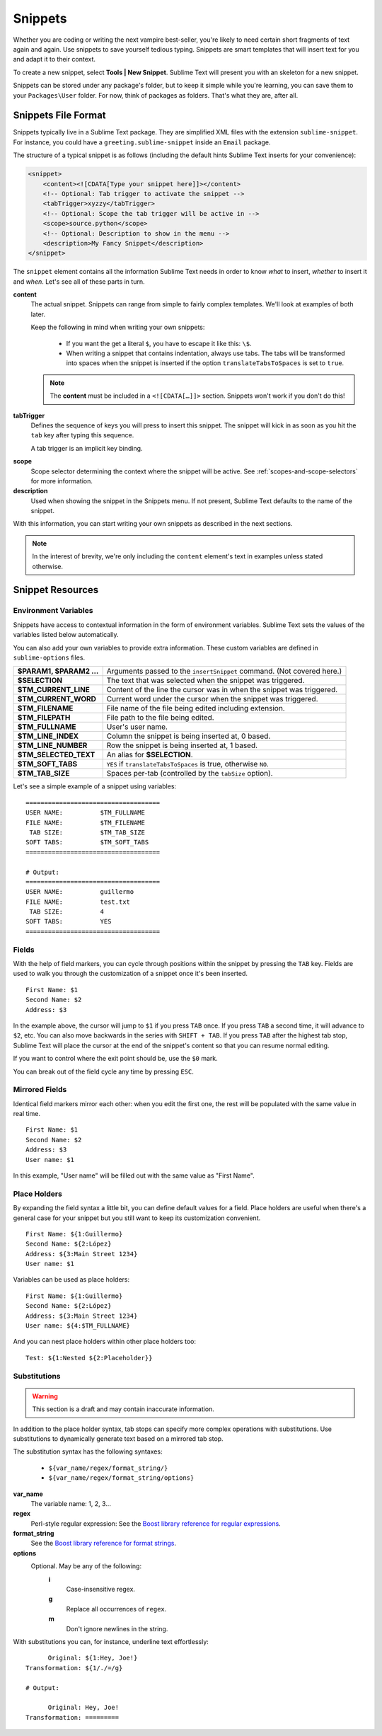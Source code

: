 Snippets
========

Whether you are coding or writing the next vampire best-seller, you're likely to
need certain short fragments of text again and again. Use snippets to save yourself
tedious typing. Snippets are smart templates that will insert text for you and
adapt it to their context.

To create a new snippet, select **Tools | New Snippet**. Sublime Text will
present you with an skeleton for a new snippet.

Snippets can be stored under any package's folder, but to keep it simple while
you're learning, you can save them to your ``Packages\User`` folder. For now,
think of packages as folders. That's what they are, after all.

Snippets File Format
********************

Snippets typically live in a Sublime Text package. They are simplified XML files
with the extension ``sublime-snippet``. For instance, you could have a
``greeting.sublime-snippet`` inside an ``Email`` package.

The structure of a typical snippet is as follows (including the default hints
Sublime Text inserts for your convenience):

.. code-block:: xml

    <snippet>
        <content><![CDATA[Type your snippet here]]></content>
        <!-- Optional: Tab trigger to activate the snippet -->
        <tabTrigger>xyzzy</tabTrigger>
        <!-- Optional: Scope the tab trigger will be active in -->
        <scope>source.python</scope>
        <!-- Optional: Description to show in the menu -->
        <description>My Fancy Snippet</description>
    </snippet>

The ``snippet`` element contains all the information Sublime Text needs in order
to know *what* to insert, *whether* to insert it and *when*. Let's see all of
these parts in turn.

**content**
    The actual snippet. Snippets can range from simple to fairly complex
    templates. We'll look at examples of both later.

    Keep the following in mind when writing your own snippets:

        - If you want the get a literal ``$``, you have to escape it like this: ``\$``.

        - When writing a snippet that contains indentation, always use tabs. The
          tabs will be transformed into spaces when the snippet is inserted if the
          option ``translateTabsToSpaces`` is set to ``true``.

    .. note::
        The **content** must be included in a ``<![CDATA[…]]>`` section.
        Snippets won't work if you don't do this!

**tabTrigger**
    Defines the sequence of keys you will press to insert this snippet. The
    snippet will kick in as soon as you hit the ``tab`` key after typing this
    sequence.

    A tab trigger is an implicit key binding.

.. XXX Link to commands
    .. note::
        There are other ways to cause Sublime Text to insert snippets via
        commands.

**scope**
    Scope selector determining the context where the snippet will be active.
    See :ref:`scopes-and-scope-selectors` for more information.

**description**
    Used when showing the snippet in the Snippets menu. If not present, Sublime Text
    defaults to the name of the snippet.

With this information, you can start writing your own snippets as described in
the next sections.

.. note::
    In the interest of brevity, we're only including the ``content``
    element's text in examples unless stated otherwise.

Snippet Resources
*****************

Environment Variables
---------------------

Snippets have access to contextual information in the form of environment variables.
Sublime Text sets the values of the variables listed below automatically.

You can also add your own variables to provide extra information. These custom
variables are defined in ``sublime-options`` files.

======================    ====================================================================================
**$PARAM1, $PARAM2 …**      Arguments passed to the ``insertSnippet`` command. (Not covered here.)
**$SELECTION**             The text that was selected when the snippet was triggered.
**$TM_CURRENT_LINE**       Content of the line the cursor was in when the snippet was triggered.
**$TM_CURRENT_WORD**       Current word under the cursor when the snippet was triggered.
**$TM_FILENAME**           File name of the file being edited including extension.
**$TM_FILEPATH**           File path to the file being edited.
**$TM_FULLNAME**           User's user name.
**$TM_LINE_INDEX**         Column the snippet is being inserted at, 0 based.
**$TM_LINE_NUMBER**        Row the snippet is being inserted at, 1 based.
**$TM_SELECTED_TEXT**      An alias for **$SELECTION**.
**$TM_SOFT_TABS**          ``YES`` if ``translateTabsToSpaces`` is true, otherwise ``NO``.
**$TM_TAB_SIZE**           Spaces per-tab (controlled by the ``tabSize`` option).
======================    ====================================================================================

Let's see a simple example of a snippet using variables::

    ====================================
    USER NAME:          $TM_FULLNAME
    FILE NAME:          $TM_FILENAME
     TAB SIZE:          $TM_TAB_SIZE
    SOFT TABS:          $TM_SOFT_TABS
    ====================================

    # Output:
    ====================================
    USER NAME:          guillermo
    FILE NAME:          test.txt
     TAB SIZE:          4
    SOFT TABS:          YES
    ====================================


Fields
------

With the help of field markers, you can cycle through positions within the
snippet by pressing the ``TAB`` key. Fields are used to walk you through the
customization of a snippet once it's been inserted.

::

    First Name: $1
    Second Name: $2
    Address: $3

In the example above, the cursor will jump to ``$1`` if you press ``TAB`` once.
If you press ``TAB`` a second time, it will advance to ``$2``, etc. You can also
move backwards in the series with ``SHIFT + TAB``. If you press ``TAB`` after the
highest tab stop, Sublime Text will place the cursor at the end of the snippet's
content so that you can resume normal editing.

If you want to control where the exit point should be, use the ``$0`` mark.

You can break out of the field cycle any time by pressing ``ESC``.

Mirrored Fields
---------------

Identical field markers mirror each other: when you edit the first one, the rest
will be populated with the same value in real time.

::

    First Name: $1
    Second Name: $2
    Address: $3
    User name: $1

In this example, "User name" will be filled out with the same value as "First Name".

Place Holders
-------------

By expanding the field syntax a little bit, you can define default values for
a field. Place holders are useful when there's a general case for your snippet
but you still want to keep its customization convenient.

::

    First Name: ${1:Guillermo}
    Second Name: ${2:López}
    Address: ${3:Main Street 1234}
    User name: $1

Variables can be used as place holders:

::

    First Name: ${1:Guillermo}
    Second Name: ${2:López}
    Address: ${3:Main Street 1234}
    User name: ${4:$TM_FULLNAME}

And you can nest place holders within other place holders too:

::

    Test: ${1:Nested ${2:Placeholder}}

Substitutions
-------------

.. WARNING::
    This section is a draft and may contain inaccurate information.

In addition to the place holder syntax, tab stops can specify more complex operations
with substitutions. Use substitutions to dynamically generate text based on a mirrored
tab stop.

The substitution syntax has the following syntaxes:

    - ``${var_name/regex/format_string/}``
    - ``${var_name/regex/format_string/options}``

**var_name**
    The variable name: 1, 2, 3...

**regex**
    Perl-style regular expression: See the `Boost library reference for regular expressions <http://www.boost.org/doc/libs/1_44_0/libs/regex/doc/html/boost_regex/syntax/perl_syntax.html>`_.

**format_string**
    See the `Boost library reference for format strings <http://www.boost.org/doc/libs/1_44_0/libs/regex/doc/html/boost_regex/format/perl_format.html>`_.

**options**
    Optional. May be any of the following:
        **i**
            Case-insensitive regex.
        **g**
            Replace all occurrences of ``regex``.
        **m**
            Don't ignore newlines in the string.

With substitutions you can, for instance, underline text effortlessly:

::

          Original: ${1:Hey, Joe!}
    Transformation: ${1/./=/g}

    # Output:

          Original: Hey, Joe!
    Transformation: =========
